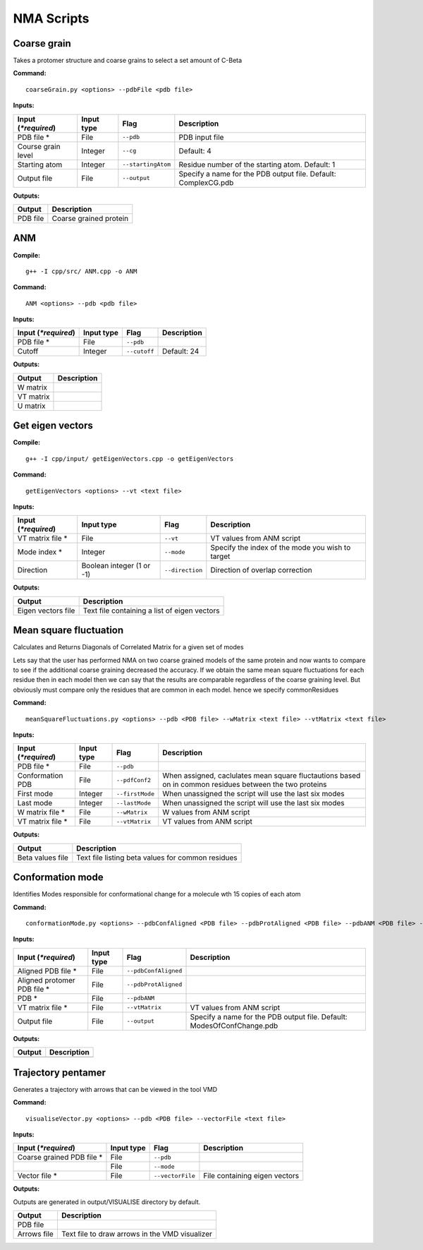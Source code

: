 NMA Scripts
====================================

Coarse grain
-------------------------------

Takes a protomer structure and coarse grains to select a set amount of C-Beta

**Command:** ::
	
	coarseGrain.py <options> --pdbFile <pdb file>

**Inputs:**

+------------------------+------------+--------------------+-----------------------------+
| Input (*\*required*)   | Input type | Flag               | Description                 |
+========================+============+====================+=============================+
| PDB file *        	 | File       |``--pdb``           | PDB input file              |
|                        |            |                    |                             |
+------------------------+------------+--------------------+-----------------------------+
| Course grain level     | Integer    |``--cg``            | Default: 4                  |
|                        |            |                    |                             |
+------------------------+------------+--------------------+-----------------------------+
| Starting atom          | Integer    |``--startingAtom``  | Residue number of the    	 |
|                        |            |                    | starting atom.              |
|                        |            |                    | Default: 1                  |
+------------------------+------------+--------------------+-----------------------------+
| Output file            | File       |``--output``        | Specify a name for the PDB	 |
|                        |            |                    | output file.                |
|                        |            |                    | Default: ComplexCG.pdb      |
+------------------------+------------+--------------------+-----------------------------+

**Outputs:**

+------------------------+-----------------------------+
| Output                 | Description                 |
+========================+=============================+
| PDB file               | Coarse grained protein      |
|                        |                             |
+------------------------+-----------------------------+

ANM
-------------------------------

**Compile:** ::

    g++ -I cpp/src/ ANM.cpp -o ANM

**Command:** ::

	ANM <options> --pdb <pdb file>

**Inputs:**

+------------------------+------------+--------------------+-----------------------------+
| Input (*\*required*)   | Input type | Flag               | Description                 |
+========================+============+====================+=============================+
| PDB file *             | File       |``--pdb``           |                             |
|                        |            |                    |                             |
+------------------------+------------+--------------------+-----------------------------+
| Cutoff                 | Integer    |``--cutoff``        | Default: 24                 |
|                        |            |                    |                             |
+------------------------+------------+--------------------+-----------------------------+

**Outputs:**

+------------------------+-----------------------------+
| Output                 | Description                 |
+========================+=============================+
| W matrix               |                             |
|                        |                             |
+------------------------+-----------------------------+
| VT matrix              |                             |
|                        |                             |
+------------------------+-----------------------------+
| U matrix               |                             |
|                        |                             |
+------------------------+-----------------------------+

Get eigen vectors
-------------------------------

**Compile:** ::

	g++ -I cpp/input/ getEigenVectors.cpp -o getEigenVectors

**Command:** ::

	getEigenVectors <options> --vt <text file>

**Inputs:**

+------------------------+------------+--------------------+-----------------------------+
| Input (*\*required*)   | Input type | Flag               | Description                 |
+========================+============+====================+=============================+
| VT matrix file *    	 | File       |``--vt``            | VT values from ANM script   |
|                        |            |                    |                             |
+------------------------+------------+--------------------+-----------------------------+
| Mode index *           | Integer    |``--mode``          | Specify the index of the    |
|                        |            |                    | mode you wish to target     |
+------------------------+------------+--------------------+-----------------------------+
| Direction              | Boolean    |``--direction``     | Direction of overlap        |
|                        | integer    |                    | correction                  |
|                        | (1 or -1)  |                    |                             |
+------------------------+------------+--------------------+-----------------------------+

**Outputs:**

+------------------------+-----------------------------+
| Output                 | Description                 |
+========================+=============================+
| Eigen vectors file     | Text file containing a      |
|                        | list of eigen vectors       |
+------------------------+-----------------------------+

Mean square fluctuation
-------------------------------

Calculates and Returns Diagonals of Correlated Matrix for a given set of modes

Lets say that the user has performed NMA on two coarse grained models of the same protein and now wants to compare
to see if the additional coarse graining decreased the accuracy. If we obtain the same mean square fluctuations for
each residue then in each model then we can say that the results are comparable regardless of the coarse graining
level. But obviously must compare only the residues that are common in each model. hence we specify commonResidues

**Command:** ::

	meanSquareFluctuations.py <options> --pdb <PDB file> --wMatrix <text file> --vtMatrix <text file>

**Inputs:**

+------------------------+------------+--------------------+-----------------------------+
| Input (*\*required*)   | Input type | Flag               | Description                 |
+========================+============+====================+=============================+
| PDB file *             | File       |``--pdb``           |                             |
|                        |            |                    |                             |
+------------------------+------------+--------------------+-----------------------------+
| Conformation PDB       | File       |``--pdfConf2``      | When assigned, caclulates   |
|                        |            |                    | mean square fluctautions    |
|                        |            |                    | based on in common residues |
|                        |            |                    | between the two proteins    |
+------------------------+------------+--------------------+-----------------------------+
| First mode             | Integer    |``--firstMode``	   | When unassigned the script  |
|                        |            |                    | will use the last six modes |
+------------------------+------------+--------------------+-----------------------------+
| Last mode              | Integer    |``--lastMode``	   | When unassigned the script  |
|                        |            |                    | will use the last six modes |
+------------------------+------------+--------------------+-----------------------------+
| W matrix file *        | File       |``--wMatrix``	   | W values from ANM script    |
|                        |            |                    |                             |
+------------------------+------------+--------------------+-----------------------------+
| VT matrix file *       | File       |``--vtMatrix``	   | VT values from ANM script   |
|                        |            |                    |                             |
+------------------------+------------+--------------------+-----------------------------+ 

**Outputs:**

+------------------------+-----------------------------+
| Output                 | Description                 |
+========================+=============================+
| Beta values file       | Text file listing beta      |
|                        | values for common residues  |
+------------------------+-----------------------------+


Conformation mode
-------------------------------

Identifies Modes responsible for conformational change for a molecule wth 15 copies of each atom

**Command:** ::

	conformationMode.py <options> --pdbConfAligned <PDB file> --pdbProtAligned <PDB file> --pdbANM <PDB file> --vtProtomer <text file>

**Inputs:**

+------------------------+------------+--------------------+-----------------------------+
| Input (*\*required*)   | Input type | Flag               | Description                 |
+========================+============+====================+=============================+
| Aligned PDB file *     | File       |``--pdbConfAligned``|                             |
|                        |            |                    |                             |
+------------------------+------------+--------------------+-----------------------------+
| Aligned protomer PDB   | File       |``--pdbProtAligned``|                             |
| file *                 |            |                    |                             |
+------------------------+------------+--------------------+-----------------------------+
| PDB *                  | File       |``--pdbANM``        |                             |
|                        |            |                    |                             |
+------------------------+------------+--------------------+-----------------------------+
| VT matrix file *       | File       |``--vtMatrix``      | VT values from ANM script   |
|                        |            |                    |                             |
+------------------------+------------+--------------------+-----------------------------+
| Output file            | File       |``--output``        | Specify a name for the PDB	 |
|                        |            |                    | output file. Default:       |
|                        |            |                    | ModesOfConfChange.pdb       |
+------------------------+------------+--------------------+-----------------------------+

**Outputs:**

+------------------------+-----------------------------+
| Output                 | Description                 |
+========================+=============================+
|                        |                             |
|                        |                             |
+------------------------+-----------------------------+


Trajectory pentamer
-------------------------------

Generates a trajectory with arrows that can be viewed in the tool VMD

**Command:** ::

	visualiseVector.py <options> --pdb <PDB file> --vectorFile <text file>

**Inputs:**

+------------------------+------------+--------------------+-----------------------------+
| Input (*\*required*)   | Input type | Flag               | Description                 |
+========================+============+====================+=============================+
| Coarse grained PDB     | File       |``--pdb``           |                             |
| file *                 |            |                    |                             |
+------------------------+------------+--------------------+-----------------------------+
|                        | File       |``--mode``          |                             |
|                        |            |                    |                             |
+------------------------+------------+--------------------+-----------------------------+
| Vector file *          | File       |``--vectorFile``    | File containing eigen       |
|                        |            |                    | vectors                     |
+------------------------+------------+--------------------+-----------------------------+

**Outputs:**

Outputs are generated in output/VISUALISE directory by default.

+------------------------+-----------------------------+
| Output                 | Description                 |
+========================+=============================+
| PDB file               |                             |
|                        |                             |
+------------------------+-----------------------------+
| Arrows file            | Text file to draw arrows in |
|                        | the VMD visualizer          |
+------------------------+-----------------------------+
